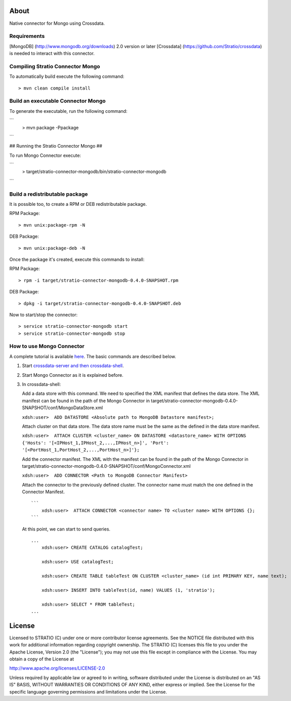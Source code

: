 About
=====

Native connector for Mongo using Crossdata.

Requirements
------------

[MongoDB] (http://www.mongodb.org/downloads) 2.0 version or later
[Crossdata] (https://github.com/Stratio/crossdata) is needed to interact
with this connector.

Compiling Stratio Connector Mongo
---------------------------------

To automatically build execute the following command:

::

       > mvn clean compile install

Build an executable Connector Mongo
-----------------------------------

To generate the executable, run the following command:

```
   > mvn package -Ppackage
```


## Running the Stratio Connector Mongo ##

To run Mongo Connector execute:

```
   > target/stratio-connector-mongodb/bin/stratio-connector-mongodb
```

Build a redistributable package
-------------------------------
It is possible too, to create a RPM or DEB redistributable package.

RPM Package:

::

       > mvn unix:package-rpm -N
    
DEB Package:

::
   
       > mvn unix:package-deb -N

Once the package it's created, execute this commands to install:

RPM Package:
 
::   
    
       > rpm -i target/stratio-connector-mongodb-0.4.0-SNAPSHOT.rpm
     
DEB Package:

::   
    
       > dpkg -i target/stratio-connector-mongodb-0.4.0-SNAPSHOT.deb

Now to start/stop the connector:
 
::   
    
       > service stratio-connector-mongodb start
       > service stratio-connector-mongodb stop

How to use Mongo Connector
--------------------------

A complete tutorial is available `here <_doc/FirstSteps.md>`__. The
basic commands are described below.

1. Start `crossdata-server and then
   crossdata-shell <https://github.com/Stratio/crossdata>`__.
2. Start Mongo Connector as it is explained before.
3. In crossdata-shell:

   Add a data store with this command. We need to specified the XML
   manifest that defines the data store. The XML manifest can be found
   in the path of the Mongo Connector in
   target/stratio-connector-mongodb-0.4.0-SNAPSHOT/conf/MongoDataStore.xml

   ``xdsh:user>  ADD DATASTORE <Absolute path to MongoDB Datastore manifest>;``

   Attach cluster on that data store. The data store name must be the
   same as the defined in the data store manifest.

   ``xdsh:user>  ATTACH CLUSTER <cluster_name> ON DATASTORE <datastore_name> WITH OPTIONS {'Hosts': '[<IPHost_1,IPHost_2,...,IPHost_n>]', 'Port': '[<PortHost_1,PortHost_2,...,PortHost_n>]'};``

   Add the connector manifest. The XML with the manifest can be found in
   the path of the Mongo Connector in
   target/stratio-connector-mongodb-0.4.0-SNAPSHOT/conf/MongoConnector.xml

   ``xdsh:user>  ADD CONNECTOR <Path to MongoDB Connector Manifest>``

   Attach the connector to the previously defined cluster. The connector
   name must match the one defined in the Connector Manifest.

   ::

       ```
           xdsh:user>  ATTACH CONNECTOR <connector name> TO <cluster name> WITH OPTIONS {};
       ```

   At this point, we can start to send queries.

   ::

       ...
           xdsh:user> CREATE CATALOG catalogTest;

           xdsh:user> USE catalogTest;

           xdsh:user> CREATE TABLE tableTest ON CLUSTER <cluster_name> (id int PRIMARY KEY, name text);

           xdsh:user> INSERT INTO tableTest(id, name) VALUES (1, 'stratio');

           xdsh:user> SELECT * FROM tableTest;
       ...

License
=======

Licensed to STRATIO (C) under one or more contributor license
agreements. See the NOTICE file distributed with this work for
additional information regarding copyright ownership. The STRATIO (C)
licenses this file to you under the Apache License, Version 2.0 (the
"License"); you may not use this file except in compliance with the
License. You may obtain a copy of the License at

http://www.apache.org/licenses/LICENSE-2.0

Unless required by applicable law or agreed to in writing, software
distributed under the License is distributed on an "AS IS" BASIS,
WITHOUT WARRANTIES OR CONDITIONS OF ANY KIND, either express or implied.
See the License for the specific language governing permissions and
limitations under the License.

